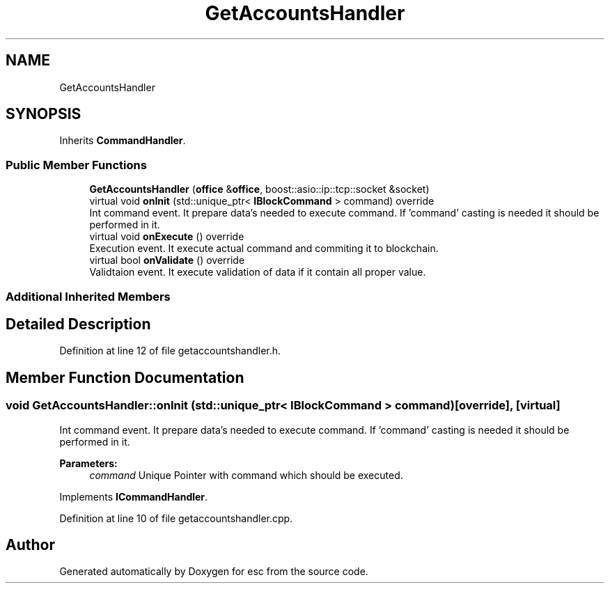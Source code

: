 .TH "GetAccountsHandler" 3 "Tue Jun 5 2018" "esc" \" -*- nroff -*-
.ad l
.nh
.SH NAME
GetAccountsHandler
.SH SYNOPSIS
.br
.PP
.PP
Inherits \fBCommandHandler\fP\&.
.SS "Public Member Functions"

.in +1c
.ti -1c
.RI "\fBGetAccountsHandler\fP (\fBoffice\fP &\fBoffice\fP, boost::asio::ip::tcp::socket &socket)"
.br
.ti -1c
.RI "virtual void \fBonInit\fP (std::unique_ptr< \fBIBlockCommand\fP > command) override"
.br
.RI "Int command event\&. It prepare data's needed to execute command\&. If 'command' casting is needed it should be performed in it\&. "
.ti -1c
.RI "virtual void \fBonExecute\fP () override"
.br
.RI "Execution event\&. It execute actual command and commiting it to blockchain\&. "
.ti -1c
.RI "virtual bool \fBonValidate\fP () override"
.br
.RI "Validtaion event\&. It execute validation of data if it contain all proper value\&. "
.in -1c
.SS "Additional Inherited Members"
.SH "Detailed Description"
.PP 
Definition at line 12 of file getaccountshandler\&.h\&.
.SH "Member Function Documentation"
.PP 
.SS "void GetAccountsHandler::onInit (std::unique_ptr< \fBIBlockCommand\fP > command)\fC [override]\fP, \fC [virtual]\fP"

.PP
Int command event\&. It prepare data's needed to execute command\&. If 'command' casting is needed it should be performed in it\&. 
.PP
\fBParameters:\fP
.RS 4
\fIcommand\fP Unique Pointer with command which should be executed\&. 
.RE
.PP

.PP
Implements \fBICommandHandler\fP\&.
.PP
Definition at line 10 of file getaccountshandler\&.cpp\&.

.SH "Author"
.PP 
Generated automatically by Doxygen for esc from the source code\&.
